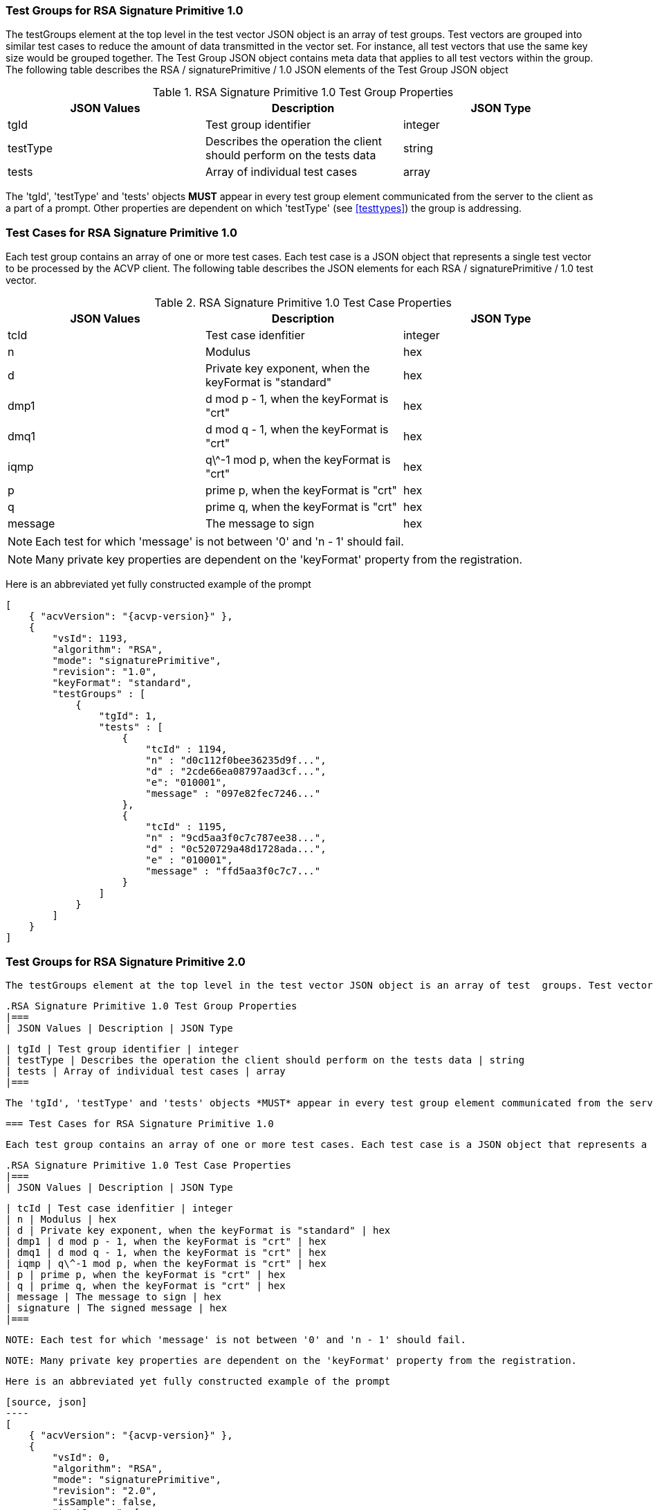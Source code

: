 [[rsa_sigprim_tgjs]]
=== Test Groups for RSA Signature Primitive 1.0

The testGroups element at the top level in the test vector JSON object is an array of test  groups. Test vectors are grouped into similar test cases to reduce the amount of data transmitted in the vector set. For instance, all test vectors that use the same key size would be grouped together. The Test Group JSON object contains meta data that applies to all test vectors within the group. The following table describes the RSA / signaturePrimitive / 1.0 JSON elements of the Test Group JSON object

.RSA Signature Primitive 1.0 Test Group Properties
|===
| JSON Values | Description | JSON Type

| tgId | Test group identifier | integer
| testType | Describes the operation the client should perform on the tests data | string
| tests | Array of individual test cases | array
|===

The 'tgId', 'testType' and 'tests' objects *MUST* appear in every test group element communicated from the server to the client as a part of a prompt. Other properties are dependent on which 'testType' (see <<testtypes>>) the group is addressing.

=== Test Cases for RSA Signature Primitive 1.0

Each test group contains an array of one or more test cases. Each test case is a JSON object that represents a single test vector to be processed by the ACVP client. The following table describes the JSON elements for each RSA / signaturePrimitive / 1.0 test vector.

.RSA Signature Primitive 1.0 Test Case Properties
|===
| JSON Values | Description | JSON Type

| tcId | Test case idenfitier | integer
| n | Modulus | hex
| d | Private key exponent, when the keyFormat is "standard" | hex
| dmp1 | d mod p - 1, when the keyFormat is "crt" | hex
| dmq1 | d mod q - 1, when the keyFormat is "crt" | hex
| iqmp | q\^-1 mod p, when the keyFormat is "crt" | hex
| p | prime p, when the keyFormat is "crt" | hex
| q | prime q, when the keyFormat is "crt" | hex
| message | The message to sign | hex
|===

NOTE: Each test for which 'message' is not between '0' and 'n - 1' should fail.

NOTE: Many private key properties are dependent on the 'keyFormat' property from the registration.

Here is an abbreviated yet fully constructed example of the prompt

[source, json]
----
[
    { "acvVersion": "{acvp-version}" },
    {
        "vsId": 1193,
        "algorithm": "RSA",
        "mode": "signaturePrimitive",
        "revision": "1.0",
        "keyFormat": "standard",
        "testGroups" : [
            {
                "tgId": 1,
                "tests" : [
                    {
                        "tcId" : 1194,
                        "n" : "d0c112f0bee36235d9f...",
                        "d" : "2cde66ea08797aad3cf...",
                        "e": "010001",
                        "message" : "097e82fec7246..."
                    },
                    {
                        "tcId" : 1195,
                        "n" : "9cd5aa3f0c7c787ee38...",
                        "d" : "0c520729a48d1728ada...",
                        "e" : "010001",
                        "message" : "ffd5aa3f0c7c7..."
                    }
                ]
            }
        ]
    }
]
----

=== Test Groups for RSA Signature Primitive 2.0

 The testGroups element at the top level in the test vector JSON object is an array of test  groups. Test vectors are grouped into similar test cases to reduce the amount of data transmitted in the vector set. For instance, all test vectors that use the same key size would be grouped together. The Test Group JSON object contains meta data that applies to all test vectors within the group. The following table describes the RSA / signaturePrimitive / 1.0 JSON elements of the Test Group JSON object

 .RSA Signature Primitive 1.0 Test Group Properties
 |===
 | JSON Values | Description | JSON Type

 | tgId | Test group identifier | integer
 | testType | Describes the operation the client should perform on the tests data | string
 | tests | Array of individual test cases | array
 |===

 The 'tgId', 'testType' and 'tests' objects *MUST* appear in every test group element communicated from the server to the client as a part of a prompt. Other properties are dependent on which 'testType' (see <<testtypes>>) the group is addressing.

 === Test Cases for RSA Signature Primitive 1.0

 Each test group contains an array of one or more test cases. Each test case is a JSON object that represents a single test vector to be processed by the ACVP client. The following table describes the JSON elements for each RSA / signaturePrimitive / 1.0 test vector.

 .RSA Signature Primitive 1.0 Test Case Properties
 |===
 | JSON Values | Description | JSON Type

 | tcId | Test case idenfitier | integer
 | n | Modulus | hex
 | d | Private key exponent, when the keyFormat is "standard" | hex
 | dmp1 | d mod p - 1, when the keyFormat is "crt" | hex
 | dmq1 | d mod q - 1, when the keyFormat is "crt" | hex
 | iqmp | q\^-1 mod p, when the keyFormat is "crt" | hex
 | p | prime p, when the keyFormat is "crt" | hex
 | q | prime q, when the keyFormat is "crt" | hex
 | message | The message to sign | hex
 | signature | The signed message | hex
 |===

 NOTE: Each test for which 'message' is not between '0' and 'n - 1' should fail.

 NOTE: Many private key properties are dependent on the 'keyFormat' property from the registration.

 Here is an abbreviated yet fully constructed example of the prompt

 [source, json]
 ----
 [
     { "acvVersion": "{acvp-version}" },
     {
         "vsId": 0,
         "algorithm": "RSA",
         "mode": "signaturePrimitive",
         "revision": "2.0",
         "isSample": false,
         "testGroups": [
         {
             "tgId": 1,
             "modulo": 2048,
             "testType": "AFT",
             "keyMode": "standard",
             "tests": [
                 {
                     "tcId": 1,
                     "message": "610EB23035CBF80373F282D9FCD8FCDAA411519BD9C2C889A6CDE09C1C8D4A188DF9781F1AA14...",
                     "p": "EC7C9A50B4C9DC6D5CBED336D42FCB0F669A5D98EE16F01A2BE8AB5EDACADEAC5827F30E50AA4CC9C6F...",
                     "q": "E1905BABFCA4135C62F4457FA9BD2ABA93FE1CE9401BF2F5708081752E8C962DE94CDCF9A35748DB4820...",
                     "d": "0167BACAD1034759CF8B36C19C1B92A50E37703208E9F75291383478A58A65879A6578938B4FBBF80015BA3..."
                 }
             ]
         },
         {
             "tgId": 2,
             "modulo": 4096,
             "testType": "AFT",
             "keyMode": "crt",
             "tests": [
                 {
                     "tcId": 2,
                     "message": "95B5BCDCCAE9802BFFB562D5CA8CC027C33178952CD02AECCA122D1AAF24CD703930EA511E27BD1393C...",
                     "dmp1": "D69E5464B2DFD07BBA23B90684BAEC522EE997F3F805077EB00BB76FFD3FF5D053C39384035C75D6CDA6FC0...",
                     "dmq1": "A5A23DC4E454DEB6CB2466910BB65BAD1EA65FD2E1CAADD3FB83AB0DCE407B25F4257A038EACC5909AD...",
                     "iqmp": "4B3702BB2BDAD984047633F0B0DD4C6C619791CD7B280D15E1DADB08FDDBFFA546EC926F40A54D38E682B90B..."
                 }
             ]
         }
     }
 ]
 ----